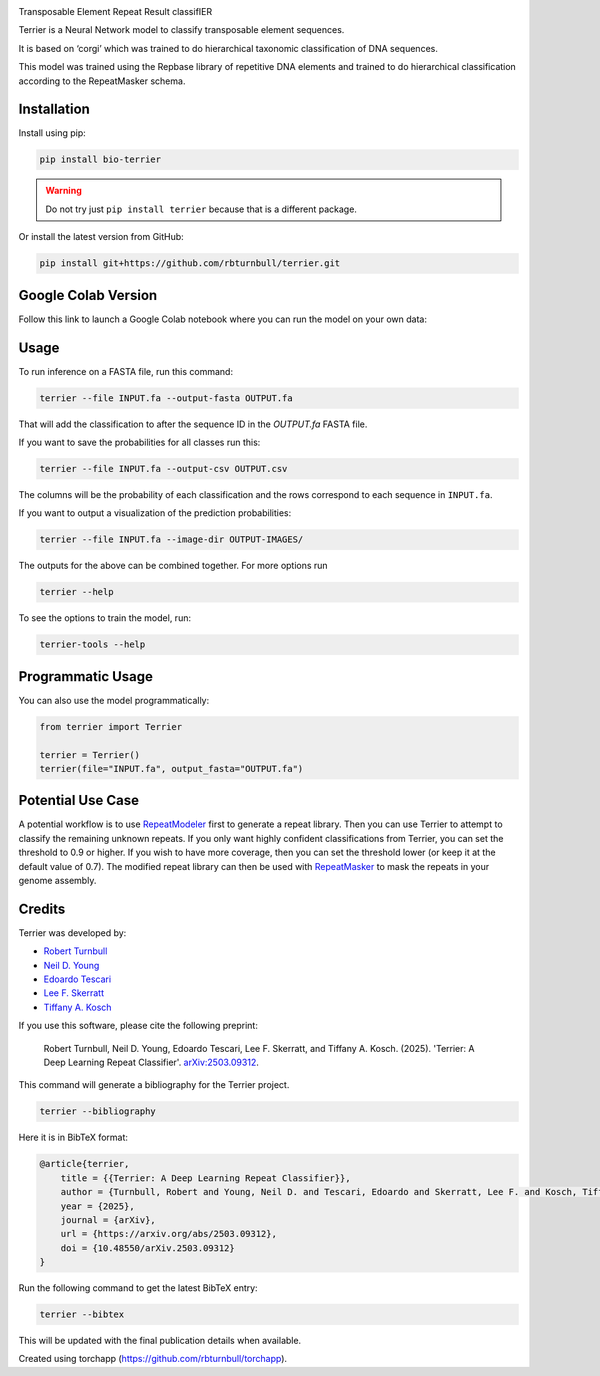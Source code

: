 .. image:: https://raw.githubusercontent.com/rbturnbull/terrier/main/docs/images/terrier-banner.png

.. start-badges

|pypi badge| |colab badge| |testing badge| |docs badge| |black badge| |torchapp badge|

.. |pypi badge| image:: https://img.shields.io/pypi/v/bio-terrier?color=blue
   :alt: PyPI - Version
   :target: https://pypi.org/project/bio-terrier/

.. |testing badge| image:: https://github.com/rbturnbull/terrier/actions/workflows/testing.yml/badge.svg
    :target: https://github.com/rbturnbull/terrier/actions

.. |docs badge| image:: https://github.com/rbturnbull/terrier/actions/workflows/docs.yml/badge.svg
    :target: https://rbturnbull.github.io/terrier
    
.. |black badge| image:: https://img.shields.io/badge/code%20style-black-000000.svg
    :target: https://github.com/psf/black
    
.. |coverage badge| image:: https://img.shields.io/endpoint?url=https://gist.githubusercontent.com/rbturnbull/5e0c3115955fde132a8b7c131da68b86/raw/coverage-badge.json
    :target: https://rbturnbull.github.io/terrier/coverage/

.. |torchapp badge| image:: https://img.shields.io/badge/torch-app-B1230A.svg
    :target: https://rbturnbull.github.io/torchapp/

.. |colab badge| image:: https://colab.research.google.com/assets/colab-badge.svg
   :target: https://colab.research.google.com/github/rbturnbull/terrier/blob/main/terrier_colab.ipynb

    
.. end-badges

.. start-quickstart

Transposable Element Repeat Result classifIER

Terrier is a Neural Network model to classify transposable element sequences.

It is based on ‘corgi’ which was trained to do hierarchical taxonomic classification of DNA sequences.

This model was trained using the Repbase library of repetitive DNA elements and trained to do hierarchical classification according to the RepeatMasker schema.

Installation
==================================

Install using pip:

.. code-block:: bash

    pip install bio-terrier

.. warning ::

    Do not try just ``pip install terrier`` because that is a different package.

Or install the latest version from GitHub:

.. code-block:: bash

    pip install git+https://github.com/rbturnbull/terrier.git


Google Colab Version
==================================

Follow this link to launch a Google Colab notebook where you can run the model on your own data: |colab badge2|

.. |colab badge2| image:: https://colab.research.google.com/assets/colab-badge.svg
   :target: https://colab.research.google.com/github/rbturnbull/terrier/blob/main/terrier_colab.ipynb

Usage
==================================

To run inference on a FASTA file, run this command:

.. code-block:: bash

    terrier --file INPUT.fa --output-fasta OUTPUT.fa

That will add the classification to after the sequence ID in the `OUTPUT.fa` FASTA file.

If you want to save the probabilities for all classes run this:

.. code-block:: bash

    terrier --file INPUT.fa --output-csv OUTPUT.csv

The columns will be the probability of each classification and the rows correspond to each sequence in ``INPUT.fa``.

If you want to output a visualization of the prediction probabilities:

.. code-block:: bash

    terrier --file INPUT.fa --image-dir OUTPUT-IMAGES/

The outputs for the above can be combined together. For more options run 

.. code-block:: bash

    terrier --help

To see the options to train the model, run:

.. code-block:: bash

    terrier-tools --help

Programmatic Usage
==================================

You can also use the model programmatically:

.. code-block:: python

    from terrier import Terrier

    terrier = Terrier()
    terrier(file="INPUT.fa", output_fasta="OUTPUT.fa")


Potential Use Case
==================================

A potential workflow is to use `RepeatModeler <https://github.com/Dfam-consortium/RepeatModeler>`_ first to generate a repeat library.
Then you can use Terrier to attempt to classify the remaining unknown repeats. 
If you only want highly confident classifications from Terrier, you can set the threshold to 0.9 or higher.
If you wish to have more coverage, then you can set the threshold lower (or keep it at the default value of 0.7). 
The modified repeat library can then be used with `RepeatMasker <http://www.repeatmasker.org/>`_ to mask the repeats in your genome assembly.

.. end-quickstart


Credits
==================================

.. start-credits

Terrier was developed by:

- `Robert Turnbull <https://robturnbull.com>`_
- `Neil D. Young <https://findanexpert.unimelb.edu.au/profile/249669-neil-young>`_
- `Edoardo Tescari <https://findanexpert.unimelb.edu.au/profile/428364-edoardo-tescari>`_
- `Lee F. Skerratt <https://findanexpert.unimelb.edu.au/profile/451921-lee-skerratt>`_
- `Tiffany A. Kosch <https://findanexpert.unimelb.edu.au/profile/775927-tiffany-kosch>`_

If you use this software, please cite the following preprint:

    Robert Turnbull, Neil D. Young, Edoardo Tescari, Lee F. Skerratt, and Tiffany A. Kosch. (2025). 'Terrier: A Deep Learning Repeat Classifier'. `arXiv:2503.09312 <https://arxiv.org/abs/2503.09312>`_.

This command will generate a bibliography for the Terrier project.

.. code-block:: bash

    terrier --bibliography

Here it is in BibTeX format:

.. code-block:: bibtex

    @article{terrier,
        title = {{Terrier: A Deep Learning Repeat Classifier}},
        author = {Turnbull, Robert and Young, Neil D. and Tescari, Edoardo and Skerratt, Lee F. and Kosch, Tiffany A.},
        year = {2025},
        journal = {arXiv},
        url = {https://arxiv.org/abs/2503.09312},
        doi = {10.48550/arXiv.2503.09312}
    }

Run the following command to get the latest BibTeX entry:

.. code-block:: bash

    terrier --bibtex


This will be updated with the final publication details when available.



Created using torchapp (https://github.com/rbturnbull/torchapp).

.. end-credits

